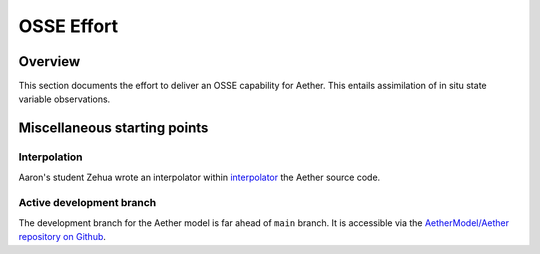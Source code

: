 OSSE Effort
===========

Overview
--------

This section documents the effort to deliver an OSSE capability for Aether.
This entails assimilation of in situ state variable observations.

Miscellaneous starting points
-----------------------------

Interpolation
~~~~~~~~~~~~~

Aaron's student Zehua wrote an interpolator within `interpolator <https://github.com/AetherModel/Aether/blob/docs/doc/interpolation.md>`_ the Aether source code.

Active development branch
~~~~~~~~~~~~~~~~~~~~~~~~~

The development branch for the Aether model is far ahead of ``main`` branch.
It is accessible via the
`AetherModel/Aether repository on Github <https://github.com/AetherModel/Aether/tree/develop>`_.


